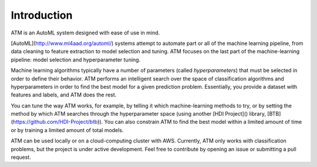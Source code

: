Introduction
============

ATM is an AutoML system designed with ease of use in mind.

[AutoML](http://www.ml4aad.org/automl/) systems attempt to automate part or all
of the machine learning pipeline, from data cleaning to feature extraction to
model selection and tuning. ATM focuses on the last part of the machine-learning
pipeline: model selection and hyperparameter tuning. 

Machine learning algorithms typically have a number of parameters (called
*hyperparameters*) that must be selected in order to define their behavior. ATM
performs an intelligent search over the space of classification algorithms and
hyperparameters in order to find the best model for a given prediction problem.
Essentially, you provide a dataset with features and labels, and ATM does the
rest.

You can tune the way ATM works, for example, by telling it which
machine-learning methods to try, or by setting the method by which ATM searches
through the hyperparameter space (using another [HDI Project]() library,
[BTB](https://github.com/HDI-Project/btb)). You can also constrain ATM to find
the best model within a limited amount of time or by training a limited amount
of total models.

ATM can be used locally or on a cloud-computing cluster with AWS. 
Currently, ATM only works with classification problems, but the project is under
active development. Feel free to contribute by opening an issue or submitting a
pull request. 
